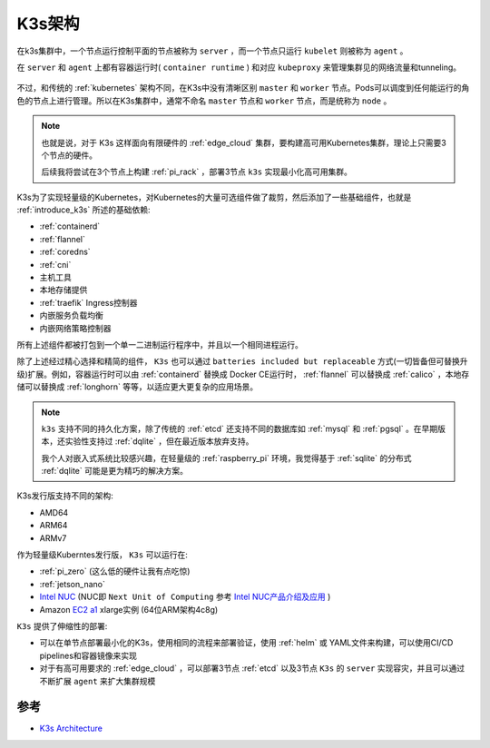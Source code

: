 .. _k3s_arch:

==============
K3s架构
==============

在k3s集群中，一个节点运行控制平面的节点被称为 ``server`` ，而一个节点只运行 ``kubelet`` 则被称为 ``agent`` 。

在 ``server`` 和 ``agent`` 上都有容器运行时( ``container runtime`` ) 和对应 ``kubeproxy`` 来管理集群见的网络流量和tunneling。

.. figure:: ../../_static/kubernetes/k3s/k3s.png
   :scale: 60

不过，和传统的 :ref:`kubernetes` 架构不同，在K3s中没有清晰区别 ``master`` 和 ``worker`` 节点。Pods可以调度到任何能运行的角色的节点上进行管理。所以在K3s集群中，通常不命名 ``master`` 节点和 ``worker`` 节点，而是统称为 ``node`` 。

.. note::

   也就是说，对于 K3s 这样面向有限硬件的 :ref:`edge_cloud` 集群，要构建高可用Kubernetes集群，理论上只需要3个节点的硬件。

   后续我将尝试在3个节点上构建 :ref:`pi_rack` ，部署3节点 ``k3s`` 实现最小化高可用集群。

K3s为了实现轻量级的Kubernetes，对Kubernetes的大量可选组件做了裁剪，然后添加了一些基础组件，也就是 :ref:`introduce_k3s` 所述的基础依赖:

- :ref:`containerd`
- :ref:`flannel`
- :ref:`coredns`
- :ref:`cni`
- 主机工具
- 本地存储提供
- :ref:`traefik` Ingress控制器
- 内嵌服务负载均衡
- 内嵌网络策略控制器

所有上述组件都被打包到一个单一二进制运行程序中，并且以一个相同进程运行。

除了上述经过精心选择和精简的组件， ``K3s`` 也可以通过 ``batteries included but replaceable`` 方式(一切皆备但可替换升级)扩展。例如，容器运行时可以由 :ref:`containerd` 替换成 Docker CE运行时， :ref:`flannel` 可以替换成 :ref:`calico` ，本地存储可以替换成 :ref:`longhorn` 等等，以适应更大更复杂的应用场景。

.. note::

   ``k3s`` 支持不同的持久化方案，除了传统的 :ref:`etcd` 还支持不同的数据库如 :ref:`mysql` 和 :ref:`pgsql` 。在早期版本，还实验性支持过 :ref:`dqlite` ，但在最近版本放弃支持。

   我个人对嵌入式系统比较感兴趣，在轻量级的 :ref:`raspberry_pi` 环境，我觉得基于 :ref:`sqlite` 的分布式 :ref:`dqlite` 可能是更为精巧的解决方案。

K3s发行版支持不同的架构:

- AMD64
- ARM64
- ARMv7

作为轻量级Kuberntes发行版， ``K3s`` 可以运行在:

- :ref:`pi_zero` (这么低的硬件让我有点吃惊)
- :ref:`jetson_nano`
- `Intel NUC <https://www.intel.com/content/www/us/en/products/details/nuc.html>`_ (NUC即 ``Next Unit of Computing`` 参考 `Intel NUC产品介绍及应用 <https://www.wpgdadatong.com/cn/blog/detail?BID=B3678>`_ )
- Amazon `EC2 a1 <https://aws.amazon.com/ec2/instance-types/a1/>`_ xlarge实例 (64位ARM架构4c8g)

``K3s`` 提供了伸缩性的部署:

- 可以在单节点部署最小化的K3s，使用相同的流程来部署验证，使用 :ref:`helm` 或 YAML文件来构建，可以使用CI/CD pipelines和容器镜像来实现
- 对于有高可用要求的 :ref:`edge_cloud` ，可以部署3节点 :ref:`etcd` 以及3节点 ``K3s`` 的 ``server`` 实现容灾，并且可以通过不断扩展 ``agent`` 来扩大集群规模



参考
======

- `K3s Architecture <https://rancher.com/docs/k3s/latest/en/architecture/>`_
